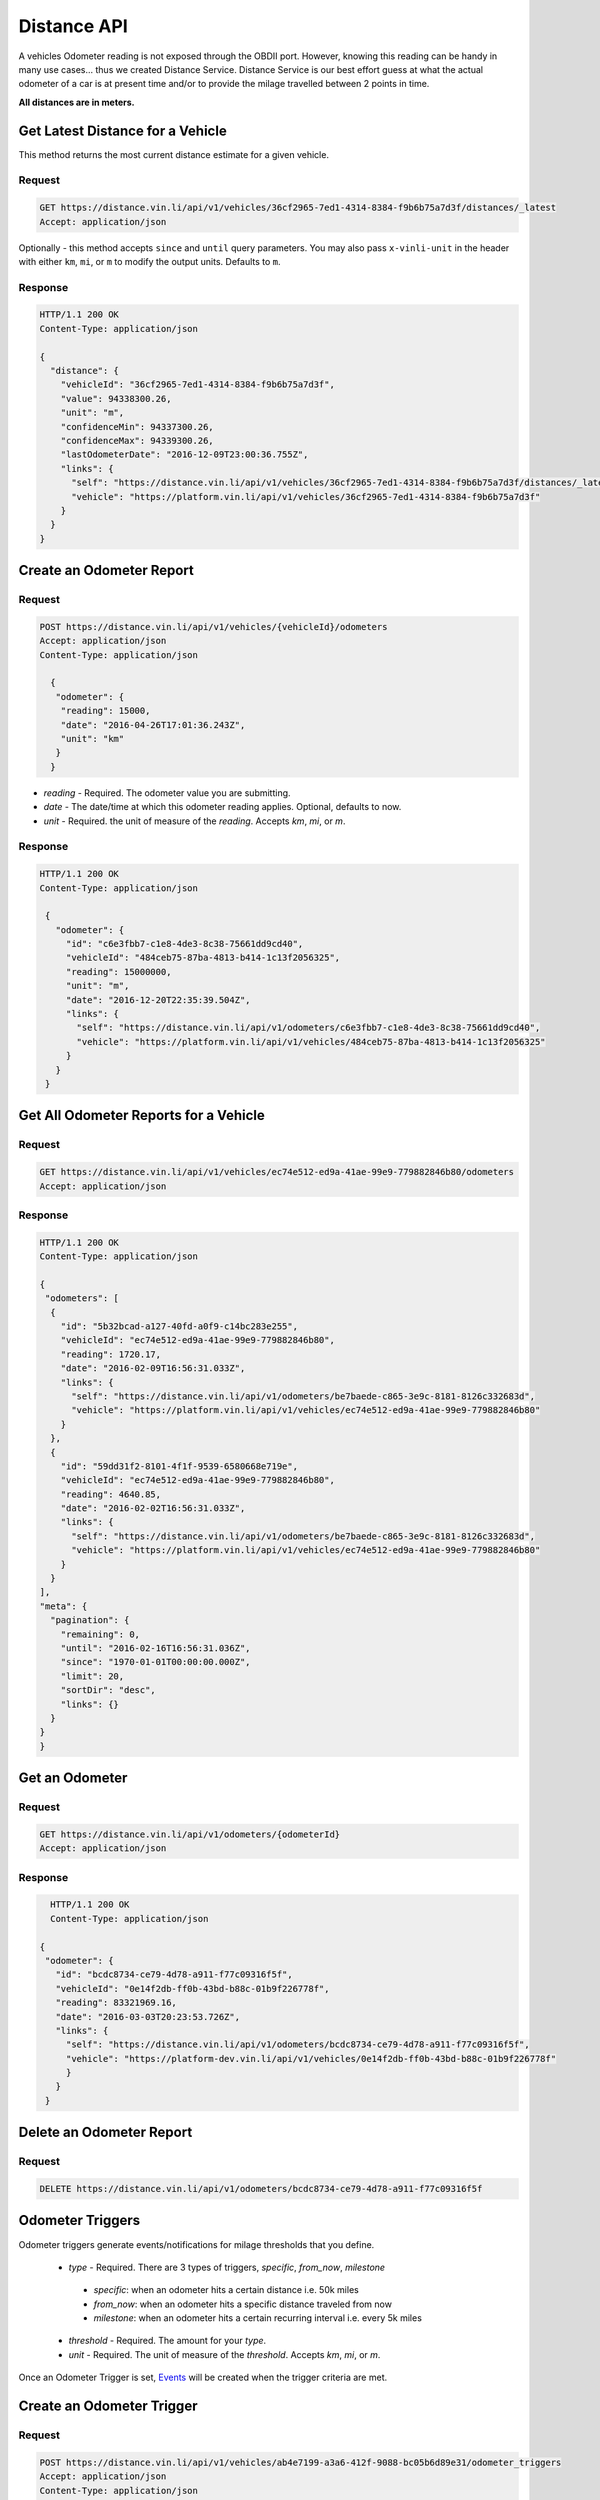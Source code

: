 Distance API
------------
A vehicles Odometer reading is not exposed through the OBDII port. However, knowing this reading can be handy in many use cases... thus we created Distance Service. Distance Service is our best effort guess at what the actual odometer of a car is at present time and/or to provide the milage travelled between 2 points in time.

**All distances are in meters.**

Get Latest Distance for a Vehicle
`````````````````````````````````
This method returns the most current distance estimate for a given vehicle.

Request
+++++++
.. code-block:: json

      GET https://distance.vin.li/api/v1/vehicles/36cf2965-7ed1-4314-8384-f9b6b75a7d3f/distances/_latest
      Accept: application/json

Optionally - this method accepts ``since`` and ``until`` query parameters.
You may also pass ``x-vinli-unit`` in the header with either ``km``, ``mi``, or ``m`` to modify the output units. Defaults to ``m``.

Response
++++++++
.. code-block:: json

      HTTP/1.1 200 OK
      Content-Type: application/json

      {
        "distance": {
          "vehicleId": "36cf2965-7ed1-4314-8384-f9b6b75a7d3f",
          "value": 94338300.26,
          "unit": "m",
          "confidenceMin": 94337300.26,
          "confidenceMax": 94339300.26,
          "lastOdometerDate": "2016-12-09T23:00:36.755Z",
          "links": {
            "self": "https://distance.vin.li/api/v1/vehicles/36cf2965-7ed1-4314-8384-f9b6b75a7d3f/distances/_latest?since=1970-01-01T00:00:00.000Z&until=2016-12-20T22:29:57.292Z",
            "vehicle": "https://platform.vin.li/api/v1/vehicles/36cf2965-7ed1-4314-8384-f9b6b75a7d3f"
          }
        }
      }


Create an Odometer Report
``````````````````````````
Request
+++++++
.. code-block:: json

 POST https://distance.vin.li/api/v1/vehicles/{vehicleId}/odometers
 Accept: application/json
 Content-Type: application/json

   {
    "odometer": {
     "reading": 15000,
     "date": "2016-04-26T17:01:36.243Z",
     "unit": "km"
    }
   }

* `reading` - Required. The odometer value you are submitting.
* `date` - The date/time at which this odometer reading applies. Optional, defaults to now.
* `unit` - Required. the unit of measure of the `reading`. Accepts `km`, `mi`, or `m`.

Response
++++++++
.. code-block:: json

 HTTP/1.1 200 OK
 Content-Type: application/json

  {
    "odometer": {
      "id": "c6e3fbb7-c1e8-4de3-8c38-75661dd9cd40",
      "vehicleId": "484ceb75-87ba-4813-b414-1c13f2056325",
      "reading": 15000000,
      "unit": "m",
      "date": "2016-12-20T22:35:39.504Z",
      "links": {
        "self": "https://distance.vin.li/api/v1/odometers/c6e3fbb7-c1e8-4de3-8c38-75661dd9cd40",
        "vehicle": "https://platform.vin.li/api/v1/vehicles/484ceb75-87ba-4813-b414-1c13f2056325"
      }
    }
  }

Get All Odometer Reports for a Vehicle
``````````````````````````````````````
Request
+++++++
.. code-block:: json

      GET https://distance.vin.li/api/v1/vehicles/ec74e512-ed9a-41ae-99e9-779882846b80/odometers
      Accept: application/json

Response
++++++++
.. code-block:: json

 HTTP/1.1 200 OK
 Content-Type: application/json

 {
  "odometers": [
   {
     "id": "5b32bcad-a127-40fd-a0f9-c14bc283e255",
     "vehicleId": "ec74e512-ed9a-41ae-99e9-779882846b80",
     "reading": 1720.17,
     "date": "2016-02-09T16:56:31.033Z",
     "links": {
       "self": "https://distance.vin.li/api/v1/odometers/be7baede-c865-3e9c-8181-8126c332683d",
       "vehicle": "https://platform.vin.li/api/v1/vehicles/ec74e512-ed9a-41ae-99e9-779882846b80"
     }
   },
   {
     "id": "59dd31f2-8101-4f1f-9539-6580668e719e",
     "vehicleId": "ec74e512-ed9a-41ae-99e9-779882846b80",
     "reading": 4640.85,
     "date": "2016-02-02T16:56:31.033Z",
     "links": {
       "self": "https://distance.vin.li/api/v1/odometers/be7baede-c865-3e9c-8181-8126c332683d",
       "vehicle": "https://platform.vin.li/api/v1/vehicles/ec74e512-ed9a-41ae-99e9-779882846b80"
     }
   }
 ],
 "meta": {
   "pagination": {
     "remaining": 0,
     "until": "2016-02-16T16:56:31.036Z",
     "since": "1970-01-01T00:00:00.000Z",
     "limit": 20,
     "sortDir": "desc",
     "links": {}
   }
 }
 }


Get an Odometer
```````````````
Request
+++++++
.. code-block:: json

 GET https://distance.vin.li/api/v1/odometers/{odometerId}
 Accept: application/json

Response
++++++++
.. code-block:: json

   HTTP/1.1 200 OK
   Content-Type: application/json

 {
  "odometer": {
    "id": "bcdc8734-ce79-4d78-a911-f77c09316f5f",
    "vehicleId": "0e14f2db-ff0b-43bd-b88c-01b9f226778f",
    "reading": 83321969.16,
    "date": "2016-03-03T20:23:53.726Z",
    "links": {
      "self": "https://distance.vin.li/api/v1/odometers/bcdc8734-ce79-4d78-a911-f77c09316f5f",
      "vehicle": "https://platform-dev.vin.li/api/v1/vehicles/0e14f2db-ff0b-43bd-b88c-01b9f226778f"
      }
    }
  }


Delete an Odometer Report
`````````````````````````
Request
+++++++
.. code-block:: json

 DELETE https://distance.vin.li/api/v1/odometers/bcdc8734-ce79-4d78-a911-f77c09316f5f


Odometer Triggers
`````````````````
Odometer triggers generate events/notifications for milage thresholds that you define.

 * `type` - Required. There are 3 types of triggers, `specific`, `from_now`, `milestone`

  * `specific`: when an odometer hits a certain distance i.e. 50k miles
  * `from_now`: when an odometer hits a specific distance traveled from now
  * `milestone`: when an odometer hits a certain recurring interval i.e. every 5k miles

 * `threshold` - Required. The amount for your `type`.
 * `unit` - Required. The unit of measure of the `threshold`. Accepts `km`, `mi`, or `m`.

Once an Odometer Trigger is set, `Events <http://docs.vin.li/en/latest/web/event-services/index.html>`_  will be created when the trigger criteria are met.

Create an Odometer Trigger
``````````````````````````
Request
+++++++
.. code-block:: json

 POST https://distance.vin.li/api/v1/vehicles/ab4e7199-a3a6-412f-9088-bc05b6d89e31/odometer_triggers
 Accept: application/json
 Content-Type: application/json

 {
 "odometerTrigger": {
  "type": "specific",
  "threshold": 5000000,
  "unit": "km"
  }
 }

Response
++++++++
.. code-block:: json

    HTTP/1.1 200 OK
    Content-Type: application/json

    {
      "odometerTrigger": {
        "id": "2b45bf31-b920-4afd-be1f-32b3f867bc4a",
        "vehicleId": "ab4e7199-a3a6-412f-9088-bc05b6d89e31",
        "type": "from_now",
        "threshold": 9496.086,
        "events": 0,
        "links": {
          "self": "https://distance.vin.li/api/v1/odometer_triggers/2b45bf31-b920-4afd-be1f-32b3f867bc4a"
          "vehicle": "https://platform.vin.li/api/v1/vehicles/ab4e7199-a3a6-412f-9088-bc05b6d89e31"
        }
      }
    }



Get an Odometer Trigger
```````````````````````
Request
+++++++
.. code-block:: json

 GET https://distance.vin.li/api/v1/odometer_triggers/2b45bf31-b920-4afd-be1f-32b3f867bc4a

Response
++++++++

.. code-block:: json

 "odometerTrigger": {
  "id": "2b45bf31-b920-4afd-be1f-32b3f867bc4a",
  "vehicleId": "ab4e7199-a3a6-412f-9088-bc05b6d89e31",
  "type": "from_now",
  "threshold": 9496.086,
  "events": 0,
  "links": {
    "self": "https://distance.vin.li/api/v1/odometer_triggers/2b45bf31-b920-4afd-be1f-32b3f867bc4a",
    "vehicle": "https://platform.vin.li/api/v1/vehicles/ab4e7199-a3a6-412f-9088-bc05b6d89e31"
  }
 }


Delete an Odometer Trigger
``````````````````````````
Request
+++++++
.. code-block:: json

 DELETE https://distance.vin.li/api/v1/odometer_triggers/2b45bf31-b920-4afd-be1f-32b3f867bc4a



Get All Odometer Triggers for a Vehicle
```````````````````````````````````````
Request
+++++++
.. code-block:: json

 GET https://distance.vin.li/api/v1/vehicles/ab4e7199-a3a6-412f-9088-bc05b6d89e31/odometer_triggers

Response
++++++++
.. code-block:: json

 HTTP/1.1 200 OK
 Content-Type: application/json

     {
        "odometerTriggers": [
          {
            "id": "2b45bf31-b920-4afd-be1f-32b3f867bc4a",
            "vehicleId": "ab4e7199-a3a6-412f-9088-bc05b6d89e31",
            "type": "specific",
            "threshold": 5000000000,
            "unit": "m",
            "events": 0,
            "links": {
              "self": "https://distance.vin.li/api/v1/odometer_triggers/2b45bf31-b920-4afd-be1f-32b3f867bc4a",
              "vehicle": "https://platform.vin.li/api/v1/vehicles/ab4e7199-a3a6-412f-9088-bc05b6d89e31"
            }
          },
          {
            "id": "6c35bf31-c120-5afd-ae1c-22b3c867fc4f",
            "vehicleId": "ab4e7199-a3a6-412f-9088-bc05b6d89e31",
            "type": "specific",
            "threshold": 5000000000,
            "unit": "m",
            "events": 0,
            "links": {
              "self": "https://distance.vin.li/api/v1/odometer_triggers/6c35bf31-c120-5afd-ae1c-22b3c867fc4f",
              "vehicle": "https://platform.vin.li/api/v1/vehicles/ab4e7199-a3a6-412f-9088-bc05b6d89e31"
            }
          }
        ],
        "meta": {
          "pagination": {
            "remaining": 0,
            "until": "2016-12-20T22:48:48.058Z",
            "since": "1970-01-01T00:00:00.000Z",
            "limit": 20,
            "sortDir": "desc",
            "links": {}
          }
        }
      }
